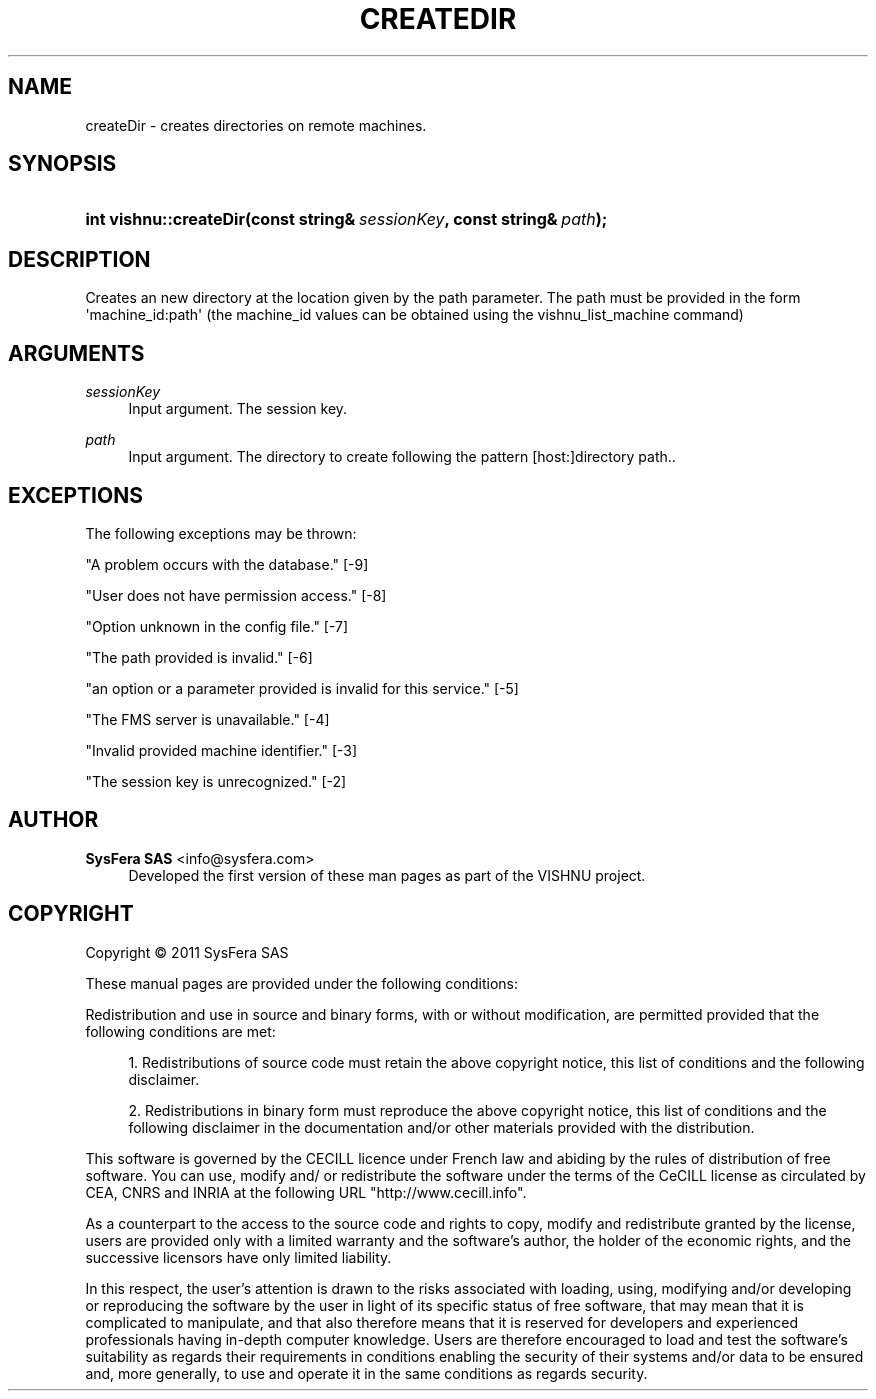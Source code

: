 '\" t
.\"     Title: createDir
.\"    Author:  SysFera SAS <info@sysfera.com>
.\" Generator: DocBook XSL Stylesheets v1.75.2 <http://docbook.sf.net/>
.\"      Date: June 2011
.\"    Manual: FMS C++ API Reference
.\"    Source: VISHNU 1.2
.\"  Language: English
.\"
.TH "CREATEDIR" "3" "June 2011" "VISHNU 1.2" "FMS C++ API Reference"
.\" -----------------------------------------------------------------
.\" * Define some portability stuff
.\" -----------------------------------------------------------------
.\" ~~~~~~~~~~~~~~~~~~~~~~~~~~~~~~~~~~~~~~~~~~~~~~~~~~~~~~~~~~~~~~~~~
.\" http://bugs.debian.org/507673
.\" http://lists.gnu.org/archive/html/groff/2009-02/msg00013.html
.\" ~~~~~~~~~~~~~~~~~~~~~~~~~~~~~~~~~~~~~~~~~~~~~~~~~~~~~~~~~~~~~~~~~
.ie \n(.g .ds Aq \(aq
.el       .ds Aq '
.\" -----------------------------------------------------------------
.\" * set default formatting
.\" -----------------------------------------------------------------
.\" disable hyphenation
.nh
.\" disable justification (adjust text to left margin only)
.ad l
.\" -----------------------------------------------------------------
.\" * MAIN CONTENT STARTS HERE *
.\" -----------------------------------------------------------------
.SH "NAME"
createDir \- creates directories on remote machines\&.
.SH "SYNOPSIS"
.HP \w'int\ vishnu::createDir('u
.BI "int vishnu::createDir(const\ string&\ " "sessionKey" ", const\ string&\ " "path" ");"
.SH "DESCRIPTION"
.PP
Creates an new directory at the location given by the path parameter\&. The path must be provided in the form \*(Aqmachine_id:path\*(Aq (the machine_id values can be obtained using the vishnu_list_machine command)
.SH "ARGUMENTS"
.PP
\fIsessionKey\fR
.RS 4
Input argument\&. The session key\&.
.RE
.PP
\fIpath\fR
.RS 4
Input argument\&. The directory to create following the pattern [host:]directory path\&.\&.
.RE
.SH "EXCEPTIONS"
.PP
The following exceptions may be thrown:
.PP
"A problem occurs with the database\&." [\-9]
.RS 4
.RE
.PP
"User does not have permission access\&." [\-8]
.RS 4
.RE
.PP
"Option unknown in the config file\&." [\-7]
.RS 4
.RE
.PP
"The path provided is invalid\&." [\-6]
.RS 4
.RE
.PP
"an option or a parameter provided is invalid for this service\&." [\-5]
.RS 4
.RE
.PP
"The FMS server is unavailable\&." [\-4]
.RS 4
.RE
.PP
"Invalid provided machine identifier\&." [\-3]
.RS 4
.RE
.PP
"The session key is unrecognized\&." [\-2]
.RS 4
.RE
.SH "AUTHOR"
.PP
\fB SysFera SAS\fR <\&info@sysfera.com\&>
.RS 4
Developed the first version of these man pages as part of the VISHNU project.
.RE
.SH "COPYRIGHT"
.br
Copyright \(co 2011 SysFera SAS
.br
.PP
These manual pages are provided under the following conditions:
.PP
Redistribution and use in source and binary forms, with or without modification, are permitted provided that the following conditions are met:
.sp
.RS 4
.ie n \{\
\h'-04' 1.\h'+01'\c
.\}
.el \{\
.sp -1
.IP "  1." 4.2
.\}
Redistributions of source code must retain the above copyright notice, this list of conditions and the following disclaimer.
.RE
.sp
.RS 4
.ie n \{\
\h'-04' 2.\h'+01'\c
.\}
.el \{\
.sp -1
.IP "  2." 4.2
.\}
Redistributions in binary form must reproduce the above copyright notice, this list of conditions and the following disclaimer in the documentation and/or other materials provided with the distribution.
.RE
.PP
This software is governed by the CECILL licence under French law and abiding by the rules of distribution of free software. You can use, modify and/ or redistribute the software under the terms of the CeCILL license as circulated by CEA, CNRS and INRIA at the following URL "http://www.cecill.info".
.PP
As a counterpart to the access to the source code and rights to copy, modify and redistribute granted by the license, users are provided only with a limited warranty and the software's author, the holder of the economic rights, and the successive licensors have only limited liability.
.PP
In this respect, the user's attention is drawn to the risks associated with loading, using, modifying and/or developing or reproducing the software by the user in light of its specific status of free software, that may mean that it is complicated to manipulate, and that also therefore means that it is reserved for developers and experienced professionals having in-depth computer knowledge. Users are therefore encouraged to load and test the software's suitability as regards their requirements in conditions enabling the security of their systems and/or data to be ensured and, more generally, to use and operate it in the same conditions as regards security.
.sp
